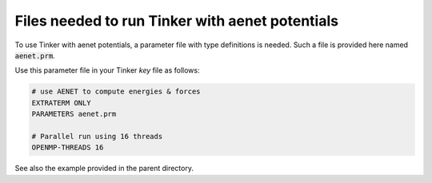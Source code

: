 Files needed to run Tinker with aenet potentials
================================================

To use Tinker with aenet potentials, a parameter file with type definitions is needed.  Such a file is provided here named :code:`aenet.prm`.

Use this parameter file in your Tinker `key` file as follows:

.. code::

   # use AENET to compute energies & forces
   EXTRATERM ONLY
   PARAMETERS aenet.prm
   
   # Parallel run using 16 threads
   OPENMP-THREADS 16


See also the example provided in the parent directory.
